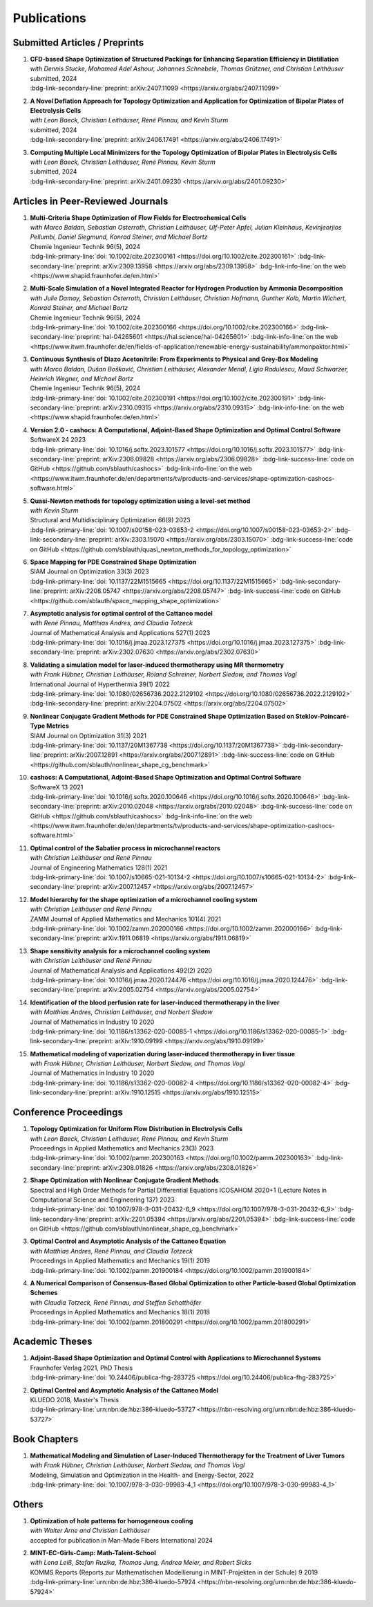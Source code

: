 Publications
============


Submitted Articles / Preprints
------------------------------

#. | **CFD-based Shape Optimization of Structured Packings for Enhancing Separation Efficiency in Distillation**
   | *with Dennis Stucke, Mohamed Adel Ashour, Johannes Schnebele, Thomas Grützner, and Christian Leithäuser*
   | submitted, 2024
   | :bdg-link-secondary-line:`preprint: arXiv:2407.11099 <https://arxiv.org/abs/2407.11099>`

   .. dropdown:: Additional resources
      :icon: three-bars

      .. tab-set::

         .. tab-item:: Abstract

                Free-form shape optimization techniques are investigated to improve the separation efficiency of structured packings in laboratory-scale distillation columns. A simplified simulation model based on computational fluid dynamics (CFD) for the mass transfer in the distillation column is used and a corresponding shape optimization problem is formulated. The goal of the optimization is to increase the mass transfer in the column by changing the packing's shape, which has been previously used as criterion for increasing the separation efficiency of the column. The computational shape optimization yields promising results, with an increased mass transfer of nearly 20 %. For validation, the resulting optimized shape is additively manufactured using 3D-printing and investigated experimentally. The experimental results are in good agreement with the performance improvement predicted by the computational model, yielding an increase in separation efficiency of around 20 %.

         .. tab-item:: BibTeX source

            .. code-block:: bibtex

                @Article{Blauth2024CFD,
                  author        = {Sebastian Blauth and Dennis Stucke and Mohamed Adel Ashour and Johannes Schnebele and Thomas Grützner and Christian Leithäuser},
                  title         = {{CFD-based Shape Optimization of Structured Packings for Enhancing Separation Efficiency in Distillation}},
                  year          = {2024},
                  archiveprefix = {arXiv},
                  eprint        = {2407.11099},
                  primaryclass  = {math.OC},
                  url           = {https://arxiv.org/abs/2407.11099},
                }



#. | **A Novel Deflation Approach for Topology Optimization and Application for Optimization of Bipolar Plates of Electrolysis Cells**
   | *with Leon Baeck, Christian Leithäuser, René Pinnau, and Kevin Sturm*
   | submitted, 2024
   | :bdg-link-secondary-line:`preprint: arXiv:2406.17491 <https://arxiv.org/abs/2406.17491>`
   
   .. dropdown:: Additional resources
      :icon: three-bars
      
      .. tab-set::
      
         .. tab-item:: Abstract
         
                 Topology optimization problems usually feature multiple local minimizers. To guarantee convergence to local minimizers that perform best globally or to find local solutions that are desirable for practical applications due to easy manufacturability or aesthetic designs, it is important to compute multiple local minimizers of topology optimization problems. Existing methods typically rely on Newton-type solvers during the optimization process, which makes them unsuitable for sensitivity-based topology optimization. In this paper, we introduce a novel deflation approach to systematically find multiple local minimizers of general topology optimization problems. The approach is based on a penalization of previously found local solutions in the objective. We validate our approach on the so-called two-pipes five-holes example. Finally, we introduce a model for the topology optimization of bipolar plates of hydrogen electrolysis cells and demonstrate that our deflation approach enables the discovery of novel designs for such plates. 
         
         .. tab-item:: BibTeX source
         
            .. code-block:: bibtex
         
               @Article{Baeck2024Novel,
                 author        = {Leon Baeck and Sebastian Blauth and Christian Leithäuser and René Pinnau and Kevin Sturm},
                 title         = {{A Novel Deflation Approach for Topology Optimization and Application for Optimization of Bipolar Plates of Electrolysis Cells}},
                 year          = {2024},
                 archiveprefix = {arXiv},
                 eprint        = {2406.17491},
                 primaryclass  = {math.OC},
               }



#. | **Computing Multiple Local Minimizers for the Topology Optimization of Bipolar Plates in Electrolysis Cells**
   | *with Leon Baeck, Christian Leithäuser, René Pinnau, Kevin Sturm*
   | submitted, 2024
   | :bdg-link-secondary-line:`preprint: arXiv:2401.09230 <https://arxiv.org/abs/2401.09230>`

   .. dropdown:: Additional resources
      :icon: three-bars

      .. tab-set::

         .. tab-item:: Abstract

                In this paper we consider the topology optimization for a bipolar plate of a hydrogen electrolysis cell. We use the Borvall-Petersson model to describe the fluid flow and derive a criterion for a uniform flow distribution in the bipolar plate. Furthermore, we introduce a novel deflation approach to compute multiple local minimizers of topology optimization problems. The approach is based on a penalty method that discourages convergence towards previously found solutions. Finally, we demonstrate this technique on the topology optimization for bipolar plates and show that multiple distinct local solutions can be found.

         .. tab-item:: BibTeX source

            .. code-block:: bibtex

			   @Misc{Baeck2024Computing,
			     author        = {Leon Baeck and Sebastian Blauth and Christian Leithäuser and René Pinnau and Kevin Sturm},
			     title         = {{Computing Multiple Local Minimizers for the Topology Optimization of Bipolar Plates in Electrolysis Cells}},
			     year          = {2024},
			     archiveprefix = {arXiv},
			     eprint        = {2401.09230},
			     primaryclass  = {math.OC},
			   }




Articles in Peer-Reviewed Journals
----------------------------------


#. | **Multi-Criteria Shape Optimization of Flow Fields for Electrochemical Cells**
   | *with Marco Baldan, Sebastian Osterroth, Christian Leithäuser, Ulf-Peter Apfel, Julian Kleinhaus, Kevinjeorjios Pellumbi, Daniel Siegmund, Konrad Steiner, and Michael Bortz*
   | Chemie Ingenieur Technik 96(5), 2024
   | :bdg-link-primary-line:`doi: 10.1002/cite.202300161 <https://doi.org/10.1002/cite.202300161>` :bdg-link-secondary-line:`preprint: arXiv:2309.13958 <https://arxiv.org/abs/2309.13958>` :bdg-link-info-line:`on the web <https://www.shapid.fraunhofer.de/en.html>`

   .. dropdown:: Additional resources
      :icon: three-bars

      .. tab-set::

         .. tab-item:: Abstract

                      We consider the shape optimization of flow fields for electrochemical cells. Our goal is to improve the cell by modifying the shape of its flow field. To do so, we introduce simulation models of the flow field with and without the porous transport layer. The latter is less detailed and used for shape optimization, whereas the former is used to validate our obtained results. We propose three objective functions based on the uniformity of the flow and residence time as well as the wall shear stress. After considering the respective optimization problems separately, we use techniques from multi-criteria optimization to treat the conflicting objective functions systematically. Our results highlight the potential of our approach for generating novel flow field designs for electrochemical cells.

         .. tab-item:: BibTeX source

            .. code-block:: bibtex

			   @Article{Blauth2024Multi,
			     author   = {Blauth, Sebastian and Baldan, Marco and Osterroth, Sebastian and Leithäuser, Christian and Apfel, Ulf-Peter and Kleinhaus, Julian and Pellumbi, Kevinjeorjios and Siegmund, Daniel and Steiner, Konrad and Bortz, Michael},
			     journal  = {Chemie Ingenieur Technik},
			     title    = {{Multi-Criteria Shape Optimization of Flow Fields for Electrochemical Cells}},
			     year     = {2024},
			     number   = {5},
			     pages    = {616-626},
			     volume   = {96},
			     doi      = {https://doi.org/10.1002/cite.202300161},
			     keywords = {CFD, Electrochemical cell, Multi-criteria optimization, Numerical optimization, Shape optimization},
			   }



#. | **Multi-Scale Simulation of a Novel Integrated Reactor for Hydrogen Production by Ammonia Decomposition**
   | *with Julie Damay, Sebastian Osterroth, Christian Leithäuser, Christian Hofmann, Gunther Kolb, Martin Wichert, Konrad Steiner, and Michael Bortz*
   | Chemie Ingenieur Technik 96(5), 2024
   | :bdg-link-primary-line:`doi: 10.1002/cite.202300166 <https://doi.org/10.1002/cite.202300166>` :bdg-link-secondary-line:`preprint: hal-04265601 <https://hal.science/hal-04265601>` :bdg-link-info-line:`on the web <https://www.itwm.fraunhofer.de/en/fields-of-application/renewable-energy-sustainability/ammonpaktor.html>`

   .. dropdown:: Additional resources
      :icon: three-bars

      .. tab-set::

         .. tab-item:: Abstract

                       A novel reactor concept for ammonia decomposition utilizing tail gas from a purification unit as heat supply is presented. The designed micro-structured reactor integrates both endothermic ammonia decomposition and exothermic tail gas combustion. The reactor and corresponding process are simulated using a mathematical multi-scale model, which combines the results of multiple detailed computational fluid dynamics simulations into a fast surrogate model. The latter is coupled with a process simulation software via a so-called container to simulate the entire process. The efficiency of the presented reactor concept is determined and benefits over alternative approaches are highlighted. 

         .. tab-item:: BibTeX source

            .. code-block:: bibtex

			   @Article{Blauth2024Multia,
			     author   = {Blauth, Sebastian and Damay, Julie and Osterroth, Sebastian and Leithäuser, Christian and Hofmann, Christian and Kolb, Gunther and Wichert, Martin and Steiner, Konrad and Bortz, Michael},
			     journal  = {Chemie Ingenieur Technik},
			     title    = {{Multi-Scale Simulation of a Novel Integrated Reactor for Hydrogen Production by Ammonia Decomposition}},
			     year     = {2024},
			     number   = {5},
			     pages    = {627-641},
			     volume   = {96},
			     doi      = {https://doi.org/10.1002/cite.202300166},
			     keywords = {Ammonia decomposition, Computational fluid dynamics simulation, Hydrogen production, Multi-scale simulation, Process simulation},
			   }



#. | **Continuous Synthesis of Diazo Acetonitrile: From Experiments to Physical and Grey-Box Modeling**
   | *with Marco Baldan, Dušan Bošković, Christian Leithäuser, Alexander Mendl, Ligia Radulescu, Maud Schwarzer, Heinrich Wegner, and Michael Bortz*
   | Chemie Ingenieur Technik 96(5), 2024
   | :bdg-link-primary-line:`doi: 10.1002/cite.202300191 <https://doi.org/10.1002/cite.202300191>` :bdg-link-secondary-line:`preprint: arXiv:2310.09315 <https://arxiv.org/abs/2310.09315>` :bdg-link-info-line:`on the web <https://www.shapid.fraunhofer.de/en.html>`

   .. dropdown:: Additional resources
      :icon: three-bars

      .. tab-set::

         .. tab-item:: Abstract

                           Diazo compounds are gathering interest for their potential in promoting greener synthesis routes. We investigate, at a lab-scale, the continuous synthesis of diazo acetonitrile (DAN) using a micro-structured flow reactor and a flow reaction calorimeter. Data concerning DAN formation in the former, and relative to reaction heat and gas flow rate in the latter, are collected. We present both a physical and a grey-box simulation model, both of which are calibrated to our measurements. Both models provide valuable insights into the DAN synthesis. The grey-box approach is useful to incorporate the complex chemical reaction pathways for DAN synthesis and decomposition that are currently hard to address with the physical model. 

         .. tab-item:: BibTeX source

            .. code-block:: bibtex

			   @Article{Baldan2024Continuous,
			     author   = {Baldan, Marco and Blauth, Sebastian and Bošković, Dušan and Leithäuser, Christian and Mendl, Alexander and Radulescu, Ligia and Schwarzer, Maud and Wegner, Heinrich and Bortz, Michael},
			     journal  = {Chemie Ingenieur Technik},
			     title    = {{Continuous Synthesis of Diazo Acetonitrile: From Experiments to Physical and Grey-Box Modeling}},
			     year     = {2024},
			     number   = {5},
			     pages    = {658-670},
			     volume   = {96},
			     doi      = {https://doi.org/10.1002/cite.202300191},
			     keywords = {Continuous flow chemistry, Diazo acetonitrile, Green chemistry, Grey-box modeling, Parameter identification},
			   }



#. | **Version 2.0 - cashocs: A Computational, Adjoint-Based Shape Optimization and Optimal Control Software**
   | SoftwareX 24 2023
   | :bdg-link-primary-line:`doi: 10.1016/j.softx.2023.101577 <https://doi.org/10.1016/j.softx.2023.101577>` :bdg-link-secondary-line:`preprint: arXiv:2306.09828 <https://arxiv.org/abs/2306.09828>` :bdg-link-success-line:`code on GitHub <https://github.com/sblauth/cashocs>` :bdg-link-info-line:`on the web <https://www.itwm.fraunhofer.de/en/departments/tv/products-and-services/shape-optimization-cashocs-software.html>`

   .. dropdown:: Additional resources
      :icon: three-bars

      .. tab-set::

         .. tab-item:: Abstract

                 In this paper, we present version 2.0 of cashocs. Our software automates the solution of PDE constrained optimization problems for design optimization and optimal control. Since its inception, many new features and useful tools have been added to cashocs, making it even more flexible and efficient. The most significant additions are a framework for space mapping, the ability to solve topology optimization problems with a level-set approach, the support for parallelism via MPI, and the ability to handle additional (state) constraints. In this software update, we describe the key additions to cashocs, which is now even better-suited for solving complex PDE constrained optimization problems.

         .. tab-item:: BibTeX source

            .. code-block:: bibtex

			   @Article{Blauth2023Version,
			     author   = {Sebastian Blauth},
			     journal  = {SoftwareX},
			     title    = {{Version 2.0 - cashocs: A Computational, Adjoint-Based Shape Optimization and Optimal Control Software}},
			     year     = {2023},
			     issn     = {2352-7110},
			     pages    = {101577},
			     volume   = {24},
			     doi      = {https://doi.org/10.1016/j.softx.2023.101577},
			     keywords = {PDE constrained optimization, Shape optimization, Topology optimization, Space mapping},
			   }


#. | **Quasi-Newton methods for topology optimization using a level-set method**
   | *with Kevin Sturm*
   | Structural and Multidisciplinary Optimization 66(9) 2023
   | :bdg-link-primary-line:`doi: 10.1007/s00158-023-03653-2 <https://doi.org/10.1007/s00158-023-03653-2>` :bdg-link-secondary-line:`preprint: arXiv:2303.15070 <https://arxiv.org/abs/2303.15070>` :bdg-link-success-line:`code on GitHub <https://github.com/sblauth/quasi_newton_methods_for_topology_optimization>`

   .. dropdown:: Additional resources
      :icon: three-bars

      .. tab-set::

         .. tab-item:: Abstract

            The ability to efficiently solve topology optimization problems is of great importance for many practical applications. Hence, there is a demand for efficient solution algorithms. In this paper, we propose novel quasi-Newton methods for solving PDE-constrained topology optimization problems. Our approach is based on and extends the popular solution algorithm of Amstutz and Andrä (A new algorithm for topology optimization using a level-set method, Journal of Computational Physics, 216, 2006). To do so, we introduce a new perspective on the commonly used evolution equation for the level-set method, which allows us to derive our quasi-Newton methods for topology optimization. We investigate the performance of the proposed methods numerically for the following examples: Inverse topology optimization problems constrained by linear and semilinear elliptic Poisson problems, compliance minimization in linear elasticity, and the optimization of fluids in Navier-Stokes flow, where we compare them to current state-of-the-art methods. Our results show that the proposed solution algorithms significantly outperform the other considered methods: They require substantially less iterations to find a optimizer while demanding only slightly more resources per iteration. This shows that our proposed methods are highly attractive solution methods in the field of topology optimization. 

         .. tab-item:: BibTeX source
 
            .. code-block:: bibtex

		      @Article{Blauth2023Quasi,
		        author   = {Blauth, Sebastian and Sturm, Kevin},
		        journal  = {Struct. Multidiscip. Optim.},
		        title    = {{Quasi-Newton methods for topology optimization using a level-set method}},
		        year     = {2023},
		        issn     = {1615-147X,1615-1488},
		        number   = {9},
		        pages    = {203},
		        volume   = {66},
		        doi      = {10.1007/s00158-023-03653-2},
		        fjournal = {Structural and Multidisciplinary Optimization},
		        mrclass  = {99-06},
		        mrnumber = {4635978},
		      }




#. | **Space Mapping for PDE Constrained Shape Optimization**
   | SIAM Journal on Optimization 33(3) 2023
   | :bdg-link-primary-line:`doi: 10.1137/22M1515665 <https://doi.org/10.1137/22M1515665>` :bdg-link-secondary-line:`preprint: arXiv:2208.05747 <https://arxiv.org/abs/2208.05747>` :bdg-link-success-line:`code on GitHub <https://github.com/sblauth/space_mapping_shape_optimization>`
   
   .. dropdown:: Additional resources
      :icon: three-bars


      .. tab-set::

         .. tab-item:: Abstract

            The space mapping technique is used to efficiently solve complex optimization problems. It combines the accuracy of fine model simulations with the speed of coarse model optimizations to approximate the solution of the fine model optimization problem. In this paper, we propose novel space mapping methods for solving shape optimization problems constrained by partial differential equations (PDEs). We present the methods in a Riemannian setting based on Steklov-Poincaré-type metrics and discuss their numerical discretization and implementation. We investigate the numerical performance of the space mapping methods on several model problems. Our numerical results highlight the methods' great efficiency for solving complex shape optimization problems.

         .. tab-item:: BibTeX source

            .. code-block:: bibtex

		      @Article{Blauth2023Space,
		        author   = {Blauth, Sebastian},
		        journal  = {SIAM J. Optim.},
		        title    = {{Space Mapping for PDE Constrained Shape Optimization}},
		        year     = {2023},
		        issn     = {1052-6234,1095-7189},
		        number   = {3},
		        pages    = {1707--1733},
		        volume   = {33},
		        doi      = {10.1137/22M1515665},
		        fjournal = {SIAM Journal on Optimization},
		        mrclass  = {49Q10 (35Q93 49M41 65K05)},
		        mrnumber = {4622415},
		      }




#. | **Asymptotic analysis for optimal control of the Cattaneo model**
   | *with René Pinnau, Matthias Andres, and Claudia Totzeck*
   | Journal of Mathematical Analysis and Applications 527(1) 2023
   | :bdg-link-primary-line:`doi: 10.1016/j.jmaa.2023.127375 <https://doi.org/10.1016/j.jmaa.2023.127375>` :bdg-link-secondary-line:`preprint: arXiv:2302.07630 <https://arxiv.org/abs/2302.07630>`

   .. dropdown:: Additional resources
      :icon: three-bars

      .. tab-set::

         .. tab-item:: Abstract

            We consider an optimal control problem with tracking-type cost functional constrained by the Cattaneo equation, which is a well-known model for delayed heat transfer. In particular, we are interested the asymptotic behaviour of the optimal control problems for a vanishing delay time :math:`\tau \rightarrow 0`. First, we show the convergence of solutions of the Cattaneo equation to the ones of the heat equation. Assuming the same right-hand side and compatible initial conditions for the equations, we prove a linear convergence rate. Moreover, we show linear convergence of the optimal states and optimal controls for the Cattaneo equation towards the ones for the heat equation. We present numerical results for both, the forward and the optimal control problem confirming these linear convergence rates.

         .. tab-item:: BibTeX source
 
            .. code-block:: bibtex

		      @Article{Blauth2023Asymptotic,
		        author   = {Blauth, Sebastian and Pinnau, Ren\'{e} and Andres, Matthias and Totzeck, Claudia},
		        journal  = {J. Math. Anal. Appl.},
		        title    = {{Asymptotic analysis for optimal control of the Cattaneo model}},
		        year     = {2023},
		        issn     = {0022-247X,1096-0813},
		        number   = {1},
		        pages    = {Paper No. 127375, 21},
		        volume   = {527},
		        doi      = {10.1016/j.jmaa.2023.127375},
		        fjournal = {Journal of Mathematical Analysis and Applications},
		        mrclass  = {49J20 (35Q49 49J45 65M60)},
		      }



#. | **Validating a simulation model for laser-induced thermotherapy using MR thermometry**
   | *with Frank Hübner, Christian Leithäuser, Roland Schreiner, Norbert Siedow, and Thomas Vogl*
   | International Journal of Hyperthermia 39(1) 2022
   | :bdg-link-primary-line:`doi: 10.1080/02656736.2022.2129102 <https://doi.org/10.1080/02656736.2022.2129102>` :bdg-link-secondary-line:`preprint: arXiv:2204.07502 <https://arxiv.org/abs/2204.07502>`

   .. dropdown:: Additional resources
      :icon: three-bars

      .. tab-set::

         .. tab-item:: Abstract

            Objectives

            We want to investigate whether temperature measurements obtained from MR thermometry are accurate and reliable enough to aid the development and validation of simulation models for Laser-induced interstitial thermotherapy (LITT).

            Methods

            Laser-induced interstitial thermotherapy (LITT) is applied to ex-vivo porcine livers. An artificial blood vessel is used to study the cooling effect of large blood vessels in proximity to the ablation zone. The experimental setting is simulated using a model based on partial differential equations (PDEs) for temperature, radiation, and tissue damage. The simulated temperature distributions are compared to temperature data obtained from MR thermometry.

            Results

            The overall agreement between measurement and simulation is good for two of our four test cases, while for the remaining cases drift problems with the thermometry data have been an issue. At higher temperatures local deviations between simulation and measurement occur in close proximity to the laser applicator and the vessel. This suggests that certain aspects of the model may need some refinement.

            Conclusion

            Thermometry data is well-suited for aiding the development of simulations models since it shows where refinements are necessary and enables the validation of such models.

         .. tab-item:: BibTeX source
 
            .. code-block:: bibtex


		      @Article{Huebner2022Validating,
		        author    = {Frank Hübner and Sebastian Blauth and Christian Leithäuser and Roland Schreiner and Norbert Siedow and Thomas J. Vogl},
		        journal   = {International Journal of Hyperthermia},
		        title     = {{Validating a simulation model for laser-induced thermotherapy using MR thermometry}},
		        year      = {2022},
		        number    = {1},
		        pages     = {1315-1326},
		        volume    = {39},
		        doi       = {10.1080/02656736.2022.2129102},
		        publisher = {Taylor & Francis},
		      }



#. | **Nonlinear Conjugate Gradient Methods for PDE Constrained Shape Optimization Based on Steklov-Poincaré-Type Metrics**
   | SIAM Journal on Optimization 31(3) 2021
   | :bdg-link-primary-line:`doi: 10.1137/20M1367738 <https://doi.org/10.1137/20M1367738>` :bdg-link-secondary-line:`preprint: arXiv:2007.12891 <https://arxiv.org/abs/2007.12891>` :bdg-link-success-line:`code on GitHub <https://github.com/sblauth/nonlinear_shape_cg_benchmark>`

   .. dropdown:: Additional resources
      :icon: three-bars

      .. tab-set::

         .. tab-item:: Abstract

            Shape optimization based on shape calculus has received a lot of attention in recent years, particularly regarding the development, analysis, and modification of efficient optimization algorithms. In this paper we propose and investigate nonlinear conjugate gradient methods based on Steklov--Poincaré-type metrics for the solution of shape optimization problems constrained by partial differential equations. We embed these methods into a general algorithmic framework for gradient-based shape optimization methods and discuss the numerical discretization of the algorithms. We numerically compare the proposed nonlinear conjugate gradient methods to the already established gradient descent and limited memory BFGS methods for shape optimization on several benchmark problems. The results show that the proposed nonlinear conjugate gradient methods perform well in practice and that they are an efficient and attractive addition to already established gradient-based shape optimization algorithms.

         .. tab-item:: BibTeX source
 
            .. code-block:: bibtex


		      @Article{Blauth2021Nonlinear,
		        author     = {Blauth, Sebastian},
		        journal    = {SIAM J. Optim.},
		        title      = {{Nonlinear Conjugate Gradient Methods for PDE Constrained Shape Optimization Based on Steklov-Poincar\'{e}-Type Metrics}},
		        year       = {2021},
		        issn       = {1052-6234,1095-7189},
		        number     = {3},
		        pages      = {1658--1689},
		        volume     = {31},
		        doi        = {10.1137/20M1367738},
		        fjournal   = {SIAM Journal on Optimization},
		        mrclass    = {49Q10 (35Q93 49M05 49M37 90C53)},
		      }


#. | **cashocs: A Computational, Adjoint-Based Shape Optimization and Optimal Control Software**
   | SoftwareX 13 2021
   | :bdg-link-primary-line:`doi: 10.1016/j.softx.2020.100646 <https://doi.org/10.1016/j.softx.2020.100646>` :bdg-link-secondary-line:`preprint: arXiv:2010.02048 <https://arxiv.org/abs/2010.02048>` :bdg-link-success-line:`code on GitHub <https://github.com/sblauth/cashocs>` :bdg-link-info-line:`on the web <https://www.itwm.fraunhofer.de/en/departments/tv/products-and-services/shape-optimization-cashocs-software.html>`

   .. dropdown:: Additional resources
      :icon: three-bars

      .. tab-set::

         .. tab-item:: Abstract

            The solution of optimization problems constrained by partial differential equations (PDEs) plays an important role in many areas of science and industry. In this work we present cashocs, a new software package written in Python, which automatically solves such problems in the context of optimal control and shape optimization. The software cashocs implements a discretization of the continuous adjoint approach, which derives the necessary adjoint systems and (shape) derivatives in an automated fashion. As cashocs is based on the finite element software FEniCS, it inherits its simple, high-level user interface. This makes it straightforward to define and solve PDE constrained optimization problems with our software. In this paper, we discuss the design and functionalities of cashocs and also demonstrate its straightforward usability and applicability.

         .. tab-item:: BibTeX source
 
            .. code-block:: bibtex


		        @Article{Blauth2021cashocs,
		          author   = {Sebastian Blauth},
		          journal  = {SoftwareX},
		          title    = {{cashocs: A Computational, Adjoint-Based Shape Optimization and Optimal Control Software}},
		          year     = {2021},
		          issn     = {2352-7110},
		          pages    = {100646},
		          volume   = {13},
		          doi      = {10.1016/j.softx.2020.100646},
		          keywords = {PDE constrained optimization, Adjoint approach, Shape optimization, Optimal control},
		        }



#. | **Optimal control of the Sabatier process in microchannel reactors**
   | *with Christian Leithäuser and René Pinnau*
   | Journal of Engineering Mathematics 128(1) 2021
   | :bdg-link-primary-line:`doi: 10.1007/s10665-021-10134-2 <https://doi.org/10.1007/s10665-021-10134-2>` :bdg-link-secondary-line:`preprint: arXiv:2007.12457 <https://arxiv.org/abs/2007.12457>`

   .. dropdown:: Additional resources
      :icon: three-bars

      .. tab-set::

         .. tab-item:: Abstract

            We consider the optimization of a chemical microchannel reactor by means of PDE-constrained optimization techniques, using the example of the Sabatier reaction. To model the chemically reacting flow in the microchannels, we introduce a three- and a one-dimensional model. As these are given by strongly coupled and highly nonlinear systems of partial differential equations (PDEs), we present our software package cashocs which implements the adjoint approach and facilitates the numerical solution of the subsequent optimization problems. We solve a parameter identification problem numerically to determine necessary kinetic parameters for the models from experimental data given in the literature. The obtained results show excellent agreement to the measurements. Finally, we present two optimization problems for optimizing the reactor’s product yield. First, we use a tracking-type cost functional to maximize the reactant conversion, keep the flow rate of the reactor fixed, and use its wall temperature as optimization variable. Second, we consider the wall temperature and the inlet gas velocity as optimization variables, use an objective functional for maximizing the flow rate in the reactor, and ensure the quality of the product by means of a state constraint. The results obtained from solving these problems numerically show great potential for improving the design of the microreactor.

         .. tab-item:: BibTeX source
 
            .. code-block:: bibtex


		      @Article{Blauth2021Optimal,
		        author   = {Blauth, Sebastian and Leith\"{a}user, Christian and Pinnau, Ren\'{e}},
		        journal  = {J. Engrg. Math.},
		        title    = {{Optimal control of the Sabatier process in microchannel reactors}},
		        year     = {2021},
		        issn     = {0022-0833,1573-2703},
		        pages    = {Paper No. 19, 28},
		        volume   = {128},
		        doi      = {10.1007/s10665-021-10134-2},
		        fjournal = {Journal of Engineering Mathematics},
		        mrclass  = {80A32 (35Q35 49M05 49M41 65K10 76V05)},
		      }



#. | **Model hierarchy for the shape optimization of a microchannel cooling system**
   | *with Christian Leithäuser and René Pinnau*
   | ZAMM Journal of Applied Mathematics and Mechanics 101(4) 2021
   | :bdg-link-primary-line:`doi: 10.1002/zamm.202000166 <https://doi.org/10.1002/zamm.202000166>` :bdg-link-secondary-line:`preprint: arXiv:1911.06819 <https://arxiv.org/abs/1911.06819>`

   .. dropdown:: Additional resources
      :icon: three-bars

      .. tab-set::

         .. tab-item:: Abstract

            We model a microchannel cooling system and consider the optimization of its shape by means of shape calculus. A three-dimensional model covering all relevant physical effects and three reduced models are introduced. The latter are derived via a homogenization of the geometry in 3D and a transformation of the three-dimensional models to two dimensions. A shape optimization problem based on the tracking of heat absorption by the cooler and the uniform distribution of the flow through the microchannels is formulated and adapted to all models. We present the corresponding shape derivatives and adjoint systems, which we derived with a material derivative free adjoint approach. To demonstrate the feasibility of the reduced models, the optimization problems are solved numerically with a gradient descent method. A comparison of the results shows that the reduced models perform similarly to the original one while using significantly less computational resources.

         .. tab-item:: BibTeX source
 
            .. code-block:: bibtex


		      @Article{Blauth2021Model,
		        author   = {Blauth, Sebastian and Leith\"{a}user, Christian and Pinnau, Ren\'{e}},
		        journal  = {ZAMM Z. Angew. Math. Mech.},
		        title    = {{Model hierarchy for the shape optimization of a microchannel cooling system}},
		        year     = {2021},
		        issn     = {0044-2267,1521-4001},
		        number   = {4},
		        pages    = {Paper No. e202000166, 28},
		        volume   = {101},
		        doi      = {10.1002/zamm.202000166},
		        fjournal = {ZAMM. Zeitschrift f\"{u}r Angewandte Mathematik und Mechanik. Journal of Applied Mathematics and Mechanics},
		        mrclass  = {76D55 (35Q35 49M41 49Q10 65K05 65K10)},
		      }



#. | **Shape sensitivity analysis for a microchannel cooling system**
   | *with Christian Leithäuser and René Pinnau*
   | Journal of Mathematical Analysis and Applications 492(2) 2020
   | :bdg-link-primary-line:`doi: 10.1016/j.jmaa.2020.124476 <https://doi.org/10.1016/j.jmaa.2020.124476>` :bdg-link-secondary-line:`preprint: arXiv:2005.02754 <https://arxiv.org/abs/2005.02754>`

   .. dropdown:: Additional resources
      :icon: three-bars

      .. tab-set::

         .. tab-item:: Abstract

            We analyze the theoretical framework of a shape optimization problem for a microchannel cooling system. To this end, a cost functional based on the tracking of absorbed energy by the cooler as well as some desired flow on a subdomain of the cooling system is introduced. The flow and temperature of the coolant are modeled by a Stokes system coupled to a convection diffusion equation. We prove the well-posedness of this model on a domain transformed by the speed method. Further, we rigorously prove that the cost functional of our optimization problem is shape differentiable and calculate its shape derivative by means of a recent material derivative free adjoint approach.

         .. tab-item:: BibTeX source
 
            .. code-block:: bibtex

		      @Article{Blauth2020Shape,
		        author   = {Blauth, Sebastian and Leith\"{a}user, Christian and Pinnau, Ren\'{e}},
		        journal  = {J. Math. Anal. Appl.},
		        title    = {{Shape sensitivity analysis for a microchannel cooling system}},
		        year     = {2020},
		        issn     = {0022-247X},
		        number   = {2},
		        pages    = {124476},
		        volume   = {492},
		        doi      = {10.1016/j.jmaa.2020.124476},
		        fjournal = {Journal of Mathematical Analysis and Applications},
		        mrclass  = {49Q12 (35Q35 49Q10 76D07)},
		      }


#. | **Identification of the blood perfusion rate for laser-induced thermotherapy in the liver**
   | *with Matthias Andres, Christian Leithäuser, and Norbert Siedow*
   | Journal of Mathematics in Industry 10 2020
   | :bdg-link-primary-line:`doi: 10.1186/s13362-020-00085-1 <https://doi.org/10.1186/s13362-020-00085-1>` :bdg-link-secondary-line:`preprint: arXiv:1910.09199 <https://arxiv.org/abs/1910.09199>`

   .. dropdown:: Additional resources
      :icon: three-bars

      .. tab-set::

         .. tab-item:: Abstract

            Using PDE-constrained optimization we introduce a parameter identification approach which can identify the blood perfusion rate from MR thermometry data obtained during the treatment with laser-induced thermotherapy (LITT). The blood perfusion rate, i.e., the cooling effect induced by blood vessels, can be identified during the first stage of the treatment. This information can then be used by a simulation to monitor and predict the ongoing treatment. The approach is tested with synthetic measurements with and without artificial noise as input data.

         .. tab-item:: BibTeX source
 
            .. code-block:: bibtex


		      @Article{Andres2020Identification,
		        author   = {Andres, Matthias and Blauth, Sebastian and Leith\"{a}user, Christian and Siedow, Norbert},
		        journal  = {J. Math. Ind.},
		        title    = {{Identification of the blood perfusion rate for laser-induced thermotherapy in the liver}},
		        year     = {2020},
		        volume   = {10},
		        doi      = {10.1186/s13362-020-00085-1},
		        fjournal = {Journal of Mathematics in Industry},
		        mrclass  = {92C50 (35Q92 93-10 93B30)},
		      }



#. | **Mathematical modeling of vaporization during laser-induced thermotherapy in liver tissue**
   | *with Frank Hübner, Christian Leithäuser, Norbert Siedow, and Thomas Vogl*
   | Journal of Mathematics in Industry 10 2020
   | :bdg-link-primary-line:`doi: 10.1186/s13362-020-00082-4 <https://doi.org/10.1186/s13362-020-00082-4>` :bdg-link-secondary-line:`preprint: arXiv:1910.12515 <https://arxiv.org/abs/1910.12515>`

   .. dropdown:: Additional resources
      :icon: three-bars

      .. tab-set::

         .. tab-item:: Abstract

            Laser-induced thermotherapy (LITT) is a minimally invasive method causing tumor destruction due to heat ablation and coagulative effects. Computer simulations can play an important role to assist physicians with the planning and monitoring of the treatment. Our recent study with ex-vivo porcine livers has shown that the vaporization of the water in the tissue must be taken into account when modeling LITT. We extend the model used for simulating LITT to account for vaporization using two different approaches. Results obtained with these new models are then compared with the measurements from the original study.

         .. tab-item:: BibTeX source
 
            .. code-block:: bibtex


		      @Article{Blauth2020Mathematical,
		        author   = {Blauth, Sebastian and H\"{u}bner, Frank and Leith\"{a}user, Christian and Siedow, Norbert and Vogl, Thomas J.},
		        journal  = {J. Math. Ind.},
		        title    = {{Mathematical modeling of vaporization during laser-induced thermotherapy in liver tissue}},
		        year     = {2020},
		        volume   = {10},
		        doi      = {10.1186/s13362-020-00082-4},
		        fjournal = {Journal of Mathematics in Industry},
		        mrclass  = {92C50 (78A55)},
		      }



Conference Proceedings
----------------------

#. | **Topology Optimization for Uniform Flow Distribution in Electrolysis Cells**
   | *with Leon Baeck, Christian Leithäuser, René Pinnau, and Kevin Sturm*
   | Proceedings in Applied Mathematics and Mechanics 23(3) 2023
   | :bdg-link-primary-line:`doi: 10.1002/pamm.202300163 <https://doi.org/10.1002/pamm.202300163>` :bdg-link-secondary-line:`preprint: arXiv:2308.01826 <https://arxiv.org/abs/2308.01826>`

   .. dropdown:: Additional resources
      :icon: three-bars

      .. tab-set::

         .. tab-item:: Abstract

                      In this paper we consider the topology optimization for a bipolar plate of a hydrogen electrolysis cell. We present a model for the bipolar plate using the Stokes equation with an additional drag term, which models the influence of fluid and solid regions. Furthermore, we derive a criterion for a uniform flow distribution in the bipolar plate. To obtain shapes that are well-manufacturable, we introduce a novel smoothing technique for the fluid velocity. Finally, we present some numerical results and investigate the influence of the smoothing on the obtained shapes. 

         .. tab-item:: BibTeX source

            .. code-block:: bibtex

			  @Article{Baeck2023Topology,
			    author  = {Baeck, Leon and Blauth, Sebastian and Leithäuser, Christian and Pinnau, René and Sturm, Kevin},
			    journal = {PAMM},
			    title   = {{Topology optimization for uniform flow distribution in electrolysis cells}},
			    year    = {2023},
			    number  = {3},
			    pages   = {e202300163},
			    volume  = {23},
			    doi     = {https://doi.org/10.1002/pamm.202300163},
			  }


#. | **Shape Optimization with Nonlinear Conjugate Gradient Methods**
   | Spectral and High Order Methods for Partial Differential Equations ICOSAHOM 2020+1 (Lecture Notes in Computational Science and Engineering 137) 2023
   | :bdg-link-primary-line:`doi: 10.1007/978-3-031-20432-6_9 <https://doi.org/10.1007/978-3-031-20432-6_9>` :bdg-link-secondary-line:`preprint: arXiv:2201.05394 <https://arxiv.org/abs/2201.05394>` :bdg-link-success-line:`code on GitHub <https://github.com/sblauth/nonlinear_shape_cg_benchmark>`

   .. dropdown:: Additional resources
      :icon: three-bars

      .. tab-set::

         .. tab-item:: Abstract

            In this chapter, we investigate recently proposed nonlinear conjugate gradient (NCG) methods for shape optimization problems. We briefly introduce the methods as well as the corresponding theoretical background and investigate their performance numerically. The obtained results confirm that the NCG methods are efficient and attractive solution algorithms for shape optimization problems. 

         .. tab-item:: BibTeX source
 
            .. code-block:: bibtex

			  @InCollection{Blauth2023Shape,
			    author    = {Blauth, Sebastian},
			    booktitle = {Spectral and {H}igh {O}rder {M}ethods for {P}artial {D}ifferential {E}quations {ICOSAHOM} 2020+1},
			    publisher = {Springer, Cham},
			    title     = {{Shape Optimization with Nonlinear Conjugate Gradient Methods}},
			    year      = {2023},
			    isbn      = {978-3-031-20431-9; 9783031204326},
			    pages     = {169--181},
			    series    = {Lect. Notes Comput. Sci. Eng.},
			    volume    = {137},
			    doi       = {10.1007/978-3-031-20432-6\_9},
			    mrclass   = {99-06},
			  }


#. | **Optimal Control and Asymptotic Analysis of the Cattaneo Equation**
   | *with Matthias Andres, René Pinnau, and Claudia Totzeck*
   | Proceedings in Applied Mathematics and Mechanics 19(1) 2019
   | :bdg-link-primary-line:`doi: 10.1002/pamm.201900184 <https://doi.org/10.1002/pamm.201900184>`

   .. dropdown:: Additional resources
      :icon: three-bars

      .. tab-set::

         .. tab-item:: Abstract

            We compare the classical Fourier model for heat transfer to the Cattaneo model for delayed heat transfer. In particular, we consider the asymptotic behavior of the Cattaneo model for a vanishing delay time in the context of an optimal control problem with tracking type cost functional. It is possible to rigorously prove that both optimal controls and states for this problem constrained by the Cattaneo equation converge to the respective optimal control and state of the problem constrained by the heat equation (cf. [1]). Here, we present a short overview of the topic as well as some numerical results for the limit process.

         .. tab-item:: BibTeX source
 
            .. code-block:: bibtex


		        @Article{Blauth2019Optimal,
		          author   = {Blauth, Sebastian and Andres, Matthias and Pinnau, Ren\'{e} and Totzeck, Claudia},
		          journal  = {PAMM},
		          title    = {{Optimal Control and Asymptotic Analysis of the Cattaneo Equation}},
		          year     = {2019},
		          number   = {1},
		          pages    = {e201900184},
		          volume   = {19},
		          doi      = {https://doi.org/10.1002/pamm.201900184},
		        }



#. | **A Numerical Comparison of Consensus-Based Global Optimization to other Particle-based Global Optimization Schemes**
   | *with Claudia Totzeck, René Pinnau, and Steffen Schotthöfer*
   | Proceedings in Applied Mathematics and Mechanics 18(1) 2018
   | :bdg-link-primary-line:`doi: 10.1002/pamm.201800291 <https://doi.org/10.1002/pamm.201800291>`

   .. dropdown:: Additional resources
      :icon: three-bars

      .. tab-set::

         .. tab-item:: Abstract

            We compare a first-order stochastic swarm intelligence model called consensus-based optimization (CBO), which may be used for the global optimization of a function in multiple dimensions, to other particle swarm algorithms for global optimization. CBO allows for passage to the mean-field limit resulting in a nonlocal, degenerate, parabolic PDE. Exploiting tools from PDE analysis, it is possible to rigorously prove convergence results for the algorithm (see [3]). In the present article we discuss numerical results obtained with the Particle Swarm Optimization (PSO) [4], Wind-Driven Optimization (WDO) [6] and CBO and show that CBO leads to very competitive results.

         .. tab-item:: BibTeX source
 
            .. code-block:: bibtex


		        @Article{Totzeck2018Numerical,
		          author  = {Totzeck, Claudia and Pinnau, René and Blauth, Sebastian and Schotthöfer, Steffen},
		          journal = {PAMM},
		          title   = {{A Numerical Comparison of Consensus-Based Global Optimization to other Particle-based Global Optimization Schemes}},
		          year    = {2018},
		          number  = {1},
		          pages   = {e201800291},
		          volume  = {18},
		          doi     = {https://doi.org/10.1002/pamm.201800291},
		        }



Academic Theses
---------------

#. | **Adjoint-Based Shape Optimization and Optimal Control with Applications to Microchannel Systems**
   | Fraunhofer Verlag 2021, PhD Thesis
   | :bdg-link-primary-line:`doi: 10.24406/publica-fhg-283725 <https://doi.org/10.24406/publica-fhg-283725>`

   .. dropdown:: Additional resources
      :icon: three-bars

      .. tab-set::

         .. tab-item:: Abstract

            This thesis investigates optimization problems constrained by partial differential equations (PDEs) with microchannel systems as novel applications. As our first application, we consider the shape optimization of a microchannel cooling system, rigorously analyze the problem, and prove its shape differentiability. Further, we also consider the numerical optimization of the cooling system for which we employ a hierarchy of reduced models. As our second application, we investigate the optimization of a chemical microchannel reactor for the Sabatier process. For this, we solve a parameter identification problem to determine the kinetic reaction parameters and consider the optimization of the reactor's operating conditions using techniques from PDE constrained optimal control. To provide efficient solution techniques for shape optimization problems, we introduce novel nonlinear conjugate gradient methods for shape optimization and analyze their performance on several benchmark problems. Finally, we present our open-source software cashocs, which implements and automates the adjoint approach and, thus, facilitates the numerical solution of PDE constrained optimization problems.

         .. tab-item:: BibTeX source
 
            .. code-block:: bibtex


		        @PhdThesis{Blauth2021Adjoint,
		          author = {Blauth, Sebastian},
		          school = {TU Kaiserslautern},
		          title  = {{Adjoint-Based Shape Optimization and Optimal Control with Applications to Microchannel Systems}},
		          year   = {2021},
		          type   = {Dissertation},
		          doi    = {10.24406/publica-fhg-283725},
		        }



#. | **Optimal Control and Asymptotic Analysis of the Cattaneo Model**
   | KLUEDO 2018, Master's Thesis
   | :bdg-link-primary-line:`urn:nbn:de:hbz:386-kluedo-53727 <https://nbn-resolving.org/urn:nbn:de:hbz:386-kluedo-53727>`

   .. dropdown:: Additional resources
      :icon: three-bars

      .. tab-set::

         .. tab-item:: Abstract

            Optimal control of partial differential equations is an important task in applied mathematics where it is used in order to optimize, for example, industrial or medical processes. In this thesis we investigate an optimal control problem with tracking type cost functional for the Cattaneo equation with distributed control, that is, :math:`\tau y_{tt} + y_t - \Delta y = u`. Our focus is on the theoretical and numerical analysis of the limit process :math:`\tau \to 0` where we prove the convergence of solutions of the Cattaneo equation to solutions of the heat equation. We start by deriving both the Cattaneo and the classical heat equation as well as introducing our notation and some functional analytic background. Afterwards, we prove the well-posedness of the Cattaneo equation for homogeneous Dirichlet boundary conditions, that is, we show the existence and uniqueness of a weak solution together with its continuous dependence on the data. We need this in the following, where we investigate the optimal control problem for the Cattaneo equation: We show the existence and uniqueness of a global minimizer for an optimal control problem with tracking type cost functional and the Cattaneo equation as a constraint. Subsequently, we do an asymptotic analysis for :math:`\tau \to 0` for both the forward equation and the aforementioned optimal control problem and show that the solutions of these problems for the Cattaneo equation converge strongly to the ones for the heat equation. Finally, we investigate these problems numerically, where we examine the different behaviour of the models and also consider the limit :math:`\tau \to 0`, suggesting a linear convergence rate.

         .. tab-item:: BibTeX source
 
            .. code-block:: bibtex


		        @MastersThesis{Blauth2018Optimal,
		          author = {Sebastian Blauth},
		          school = {Technische Universit{\"a}t Kaiserslautern},
		          title  = {{Optimal Control and Asymptotic Analysis of the Cattaneo Model}},
		          year   = {2018},
		          type   = {Masterthesis},
		          url    = {http://nbn-resolving.de/urn:nbn:de:hbz:386-kluedo-53727},
		        }


Book Chapters
-------------

#. | **Mathematical Modeling and Simulation of Laser-Induced Thermotherapy for the Treatment of Liver Tumors**
   | *with Frank Hübner, Christian Leithäuser, Norbert Siedow, and Thomas Vogl*
   | Modeling, Simulation and Optimization in the Health- and Energy-Sector, 2022
   | :bdg-link-primary-line:`doi: 10.1007/978-3-030-99983-4_1 <https://doi.org/10.1007/978-3-030-99983-4_1>`

   .. dropdown:: Additional resources
      :icon: three-bars

      .. tab-set::

         .. tab-item:: Abstract

            Laser-induced thermotherapy (LITT) plays an important role in oncology to treat human liver tumors. LITT is an alternative method which is used when surgery is too dangerous for the patient. It is a minimally invasive method causing tumor destruction due to heat ablation and coagulative effects of the tissue. The big advantage of the LITT compared to other minimally invasive procedures is that the treatment takes place under MRI control, such that patients are exposed to a small radiation dose. Based on temperature-sensitive magnetic resonance parameters, it is feasible to monitor the tissue temperature during cancer treatment (MR thermometry). Combining both MR thermometry and mathematical simulation is a promising procedure to identify temperature-dependent tissue parameters and to optimize the cancer treatment. The present paper describes the mathematical modeling of the laser-induced thermotherapy. The well-known Pennes bioheat equation is coupled with the radiative transfer equation which describes the energy gain of the tumor tissue. It is shown, that the modeling of vaporization is important to match mathematical simulation with temperature measurements for ex-vivo porcine liver.

         .. tab-item:: BibTeX source
 
            .. code-block:: bibtex


		        @InProceedings{Blauth2022Mathematical,
		          author    = {Blauth, Sebastian and H{\"u}bner, Frank and Leith{\"a}user, Christian and Siedow, Norbert and Vogl, Thomas J.},
		          booktitle = {Modeling, Simulation and Optimization in the Health- and Energy-Sector},
		          title     = {{Mathematical Modeling and Simulation of Laser-Induced Thermotherapy for the Treatment of Liver Tumors}},
		          year      = {2022},
		          address   = {Cham},
		          editor    = {Pinnau, Ren{\'e} and Gauger, Nicolas R. and Klar, Axel},
		          pages     = {3--23},
		          publisher = {Springer International Publishing},
		          doi       = {10.1007/978-3-030-99983-4_1},
		          isbn      = {978-3-030-99983-4},
		        }


Others
------

#. | **Optimization of hole patterns for homogeneous cooling**
   | *with Walter Arne and Christian Leithäuser*
   | accepted for publication in Man-Made Fibers International 2024



#. | **MINT-EC-Girls-Camp: Math-Talent-School**
   | *with Lena Leiß, Stefan Ruzika, Thomas Jung, Andrea Meier, and Robert Sicks*
   | KOMMS Reports (Reports zur Mathematischen Modellierung in MINT-Projekten in der Schule) 9 2019
   | :bdg-link-primary-line:`urn:nbn:de:hbz:386-kluedo-57924 <https://nbn-resolving.org/urn:nbn:de:hbz:386-kluedo-57924>`

   .. dropdown:: Additional resources
      :icon: three-bars

      .. tab-set::

         .. tab-item:: Abstract

            Die MINT-EC-Girls-Camp: Math-Talent-School ist eine vom Fraunhofer Institut für Techno- und Wirtschaftsmathematik (ITWM) initiierte Veranstaltung, die regelmäßig als Kooperation zwischen dem Felix-Klein-Zentrum für Mathematik und dem Verein mathematisch-naturwissenschaftlicher Excellence-Center an Schulen e.V. (Verein MINT-EC) durchgeführt wird. Die methodisch-didaktische Konzeption der Math-Talent-Schools erfolgt durch das Kompetenzzentrum für Mathematische Modellierung in MINT-Projekten in der Schule (KOMMS), einer wissenschaftlichen Einrichtung des Fachbereichs Mathematik der Technischen Universität Kaiserslautern. Die inhaltlich-organisatorische Ausführung übernimmt das Fraunhofer-Institut für Techno- und Wirtschaftsmathematik ITWM in enger Abstimmung und Kooperation von Wissenschaftlern der Technischen Universität und des Fraunhofer ITWM. Die MINT-EC-Girls-Camp: Math-Talent-School hat zum Ziel, Mathematik-interessierten Schülerinnen einen Einblick in die Arbeitswelt von Mathematikerinnen und Mathematikern zu geben. In diesem Artikel stellen wir die Math-Talent-School vor. Hierfür werden die fachlichen und fachdidaktischen Hintergründe der Projekte beleuchtet, der Ablauf der Veranstaltung erläutert und ein Fazit gezogen.

         .. tab-item:: BibTeX source
 
            .. code-block:: bibtex


		        @Article{Leiss2019MINT,
		          author = {Lena Leiß and Stefan Ruzika and Sebastian Blauth and Thomas Jung and Andrea Maier and Robert Sicks},
		          title  = {{MINT-EC-Girls-Camp: Math-Talent-School}},
		          year   = {2019},
		          url    = {http://nbn-resolving.de/urn:nbn:de:hbz:386-kluedo-57924},
		        }


